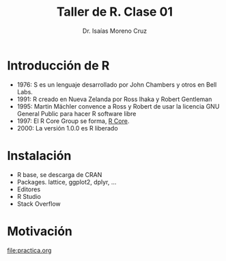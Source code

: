 #+title: Taller de R. Clase 01
#+author: Dr. Isaías Moreno Cruz

* Introducción de R

 - 1976: S es un lenguaje desarrollado  por John Chambers y otros en Bell Labs.
 - 1991: R creado en Nueva Zelanda por Ross Ihaka y Robert Gentleman
 - 1995: Martin Mächler convence a Ross y Robert de usar la licencia GNU General Public para hacer R software libre
 - 1997: El R Core Group se forma, [[https://www.r-project.org/][R Core]].
 - 2000: La versión 1.0.0 es R liberado


* Instalación

- R base, se descarga de CRAN
- Packages. lattice, ggplot2, dplyr, ...
- Editores
- R Studio
- Stack Overflow

* Motivación

[[file:practica.org]]
